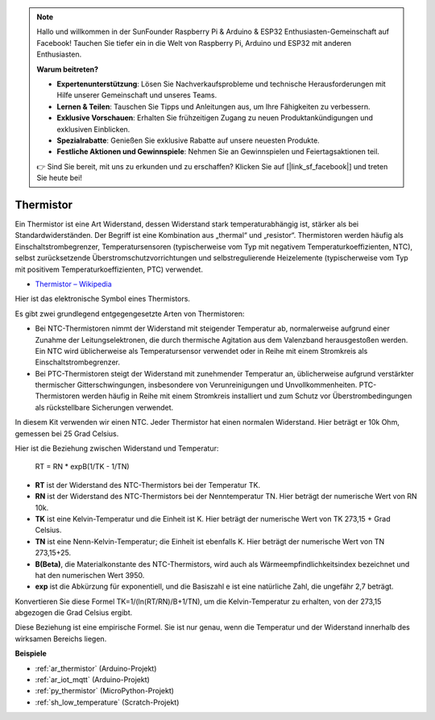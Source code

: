 .. note::

    Hallo und willkommen in der SunFounder Raspberry Pi & Arduino & ESP32 Enthusiasten-Gemeinschaft auf Facebook! Tauchen Sie tiefer ein in die Welt von Raspberry Pi, Arduino und ESP32 mit anderen Enthusiasten.

    **Warum beitreten?**

    - **Expertenunterstützung**: Lösen Sie Nachverkaufsprobleme und technische Herausforderungen mit Hilfe unserer Gemeinschaft und unseres Teams.
    - **Lernen & Teilen**: Tauschen Sie Tipps und Anleitungen aus, um Ihre Fähigkeiten zu verbessern.
    - **Exklusive Vorschauen**: Erhalten Sie frühzeitigen Zugang zu neuen Produktankündigungen und exklusiven Einblicken.
    - **Spezialrabatte**: Genießen Sie exklusive Rabatte auf unsere neuesten Produkte.
    - **Festliche Aktionen und Gewinnspiele**: Nehmen Sie an Gewinnspielen und Feiertagsaktionen teil.

    👉 Sind Sie bereit, mit uns zu erkunden und zu erschaffen? Klicken Sie auf [|link_sf_facebook|] und treten Sie heute bei!

.. _cpn_thermistor:

Thermistor
===============

.. image:: img/thermistor.png
    :width: 150
    :align: center

Ein Thermistor ist eine Art Widerstand, dessen Widerstand stark temperaturabhängig ist, stärker als bei Standardwiderständen. Der Begriff ist eine Kombination aus „thermal“ und „resistor“. Thermistoren werden häufig als Einschaltstrombegrenzer, Temperatursensoren (typischerweise vom Typ mit negativem Temperaturkoeffizienten, NTC), selbst zurücksetzende Überstromschutzvorrichtungen und selbstregulierende Heizelemente (typischerweise vom Typ mit positivem Temperaturkoeffizienten, PTC) verwendet.

* `Thermistor – Wikipedia <https://en.wikipedia.org/wiki/Thermistor>`_

Hier ist das elektronische Symbol eines Thermistors.

.. image:: img/thermistor_symbol.png
    :width: 300
    :align: center

Es gibt zwei grundlegend entgegengesetzte Arten von Thermistoren:

* Bei NTC-Thermistoren nimmt der Widerstand mit steigender Temperatur ab, normalerweise aufgrund einer Zunahme der Leitungselektronen, die durch thermische Agitation aus dem Valenzband herausgestoßen werden. Ein NTC wird üblicherweise als Temperatursensor verwendet oder in Reihe mit einem Stromkreis als Einschaltstrombegrenzer.
* Bei PTC-Thermistoren steigt der Widerstand mit zunehmender Temperatur an, üblicherweise aufgrund verstärkter thermischer Gitterschwingungen, insbesondere von Verunreinigungen und Unvollkommenheiten. PTC-Thermistoren werden häufig in Reihe mit einem Stromkreis installiert und zum Schutz vor Überstrombedingungen als rückstellbare Sicherungen verwendet.

In diesem Kit verwenden wir einen NTC. Jeder Thermistor hat einen normalen Widerstand. Hier beträgt er 10k Ohm, gemessen bei 25 Grad Celsius.

Hier ist die Beziehung zwischen Widerstand und Temperatur:

    RT = RN * expB(1/TK - 1/TN)

* **RT** ist der Widerstand des NTC-Thermistors bei der Temperatur TK.
* **RN** ist der Widerstand des NTC-Thermistors bei der Nenntemperatur TN. Hier beträgt der numerische Wert von RN 10k.
* **TK** ist eine Kelvin-Temperatur und die Einheit ist K. Hier beträgt der numerische Wert von TK 273,15 + Grad Celsius.
* **TN** ist eine Nenn-Kelvin-Temperatur; die Einheit ist ebenfalls K. Hier beträgt der numerische Wert von TN 273,15+25.
* **B(Beta)**, die Materialkonstante des NTC-Thermistors, wird auch als Wärmeempfindlichkeitsindex bezeichnet und hat den numerischen Wert 3950.
* **exp** ist die Abkürzung für exponentiell, und die Basiszahl e ist eine natürliche Zahl, die ungefähr 2,7 beträgt.

Konvertieren Sie diese Formel TK=1/(ln(RT/RN)/B+1/TN), um die Kelvin-Temperatur zu erhalten, von der 273,15 abgezogen die Grad Celsius ergibt.

Diese Beziehung ist eine empirische Formel. Sie ist nur genau, wenn die Temperatur und der Widerstand innerhalb des wirksamen Bereichs liegen.

**Beispiele**

* :ref:`ar_thermistor` (Arduino-Projekt)
* :ref:`ar_iot_mqtt` (Arduino-Projekt)
* :ref:`py_thermistor` (MicroPython-Projekt)
* :ref:`sh_low_temperature` (Scratch-Projekt)

